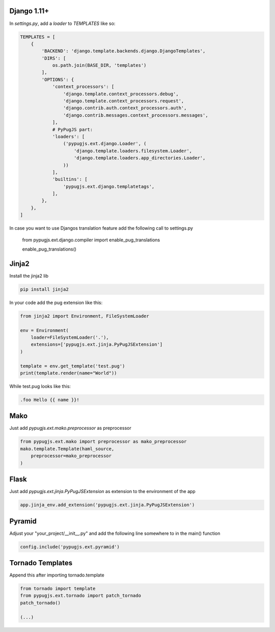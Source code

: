 Django 1.11+
------------

In `settings.py`, add a `loader` to `TEMPLATES` like so:

.. code:: python

    TEMPLATES = [
        {
            'BACKEND': 'django.template.backends.django.DjangoTemplates',
            'DIRS': [
                os.path.join(BASE_DIR, 'templates')
            ],
            'OPTIONS': {
                'context_processors': [
                    'django.template.context_processors.debug',
                    'django.template.context_processors.request',
                    'django.contrib.auth.context_processors.auth',
                    'django.contrib.messages.context_processors.messages',
                ],
                # PyPugJS part:
                'loaders': [
                    ('pypugjs.ext.django.Loader', (
                        'django.template.loaders.filesystem.Loader',
                        'django.template.loaders.app_directories.Loader',
                    ))
                ],
                'builtins': [
                    'pypugjs.ext.django.templatetags',
                ],
            },
        },
    ]

In case you want to use Djangos translation feature add the following call to settings.py

    from pypugjs.ext.django.compiler import enable_pug_translations

    enable_pug_translations()


Jinja2
------

Install the jinja2 lib

.. code:: shell

    pip install jinja2


In your code add the pug extension like this:

.. code:: python

    from jinja2 import Environment, FileSystemLoader

    env = Environment(
        loader=FileSystemLoader('.'),
        extensions=['pypugjs.ext.jinja.PyPugJSExtension']
    )

    template = env.get_template('test.pug')
    print(template.render(name="World"))

While test.pug looks like this:

.. code:: pug

    .foo Hello {{ name }}!


Mako
----

Just add  `pypugjs.ext.mako.preprocessor` as preprocessor

.. code:: python

    from pypugjs.ext.mako import preprocessor as mako_preprocessor
    mako.template.Template(haml_source,
        preprocessor=mako_preprocessor
    )


Flask
-----

Just add  `pypugjs.ext.jinja.PyPugJSExtension` as extension to the environment of the app

.. code:: python

    app.jinja_env.add_extension('pypugjs.ext.jinja.PyPugJSExtension')


Pyramid
-------

Adjust your "your_project/__init__.py" and add the following line somewhere to in the main() function

.. code:: python

    config.include('pypugjs.ext.pyramid')


Tornado Templates
-----------------

Append this after importing tornado.template

.. code:: python

    from tornado import template
    from pypugjs.ext.tornado import patch_tornado
    patch_tornado()

    (...)
